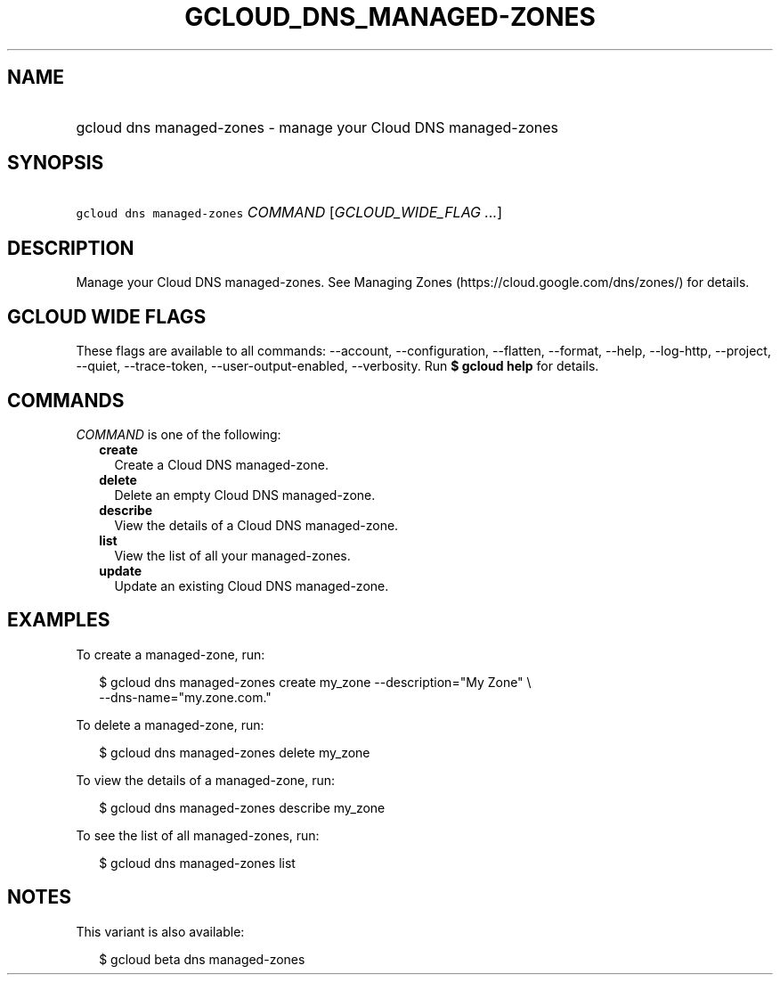 
.TH "GCLOUD_DNS_MANAGED\-ZONES" 1



.SH "NAME"
.HP
gcloud dns managed\-zones \- manage your Cloud DNS managed\-zones



.SH "SYNOPSIS"
.HP
\f5gcloud dns managed\-zones\fR \fICOMMAND\fR [\fIGCLOUD_WIDE_FLAG\ ...\fR]



.SH "DESCRIPTION"

Manage your Cloud DNS managed\-zones. See Managing Zones
(https://cloud.google.com/dns/zones/) for details.



.SH "GCLOUD WIDE FLAGS"

These flags are available to all commands: \-\-account, \-\-configuration,
\-\-flatten, \-\-format, \-\-help, \-\-log\-http, \-\-project, \-\-quiet,
\-\-trace\-token, \-\-user\-output\-enabled, \-\-verbosity. Run \fB$ gcloud
help\fR for details.



.SH "COMMANDS"

\f5\fICOMMAND\fR\fR is one of the following:

.RS 2m
.TP 2m
\fBcreate\fR
Create a Cloud DNS managed\-zone.

.TP 2m
\fBdelete\fR
Delete an empty Cloud DNS managed\-zone.

.TP 2m
\fBdescribe\fR
View the details of a Cloud DNS managed\-zone.

.TP 2m
\fBlist\fR
View the list of all your managed\-zones.

.TP 2m
\fBupdate\fR
Update an existing Cloud DNS managed\-zone.


.RE
.sp

.SH "EXAMPLES"

To create a managed\-zone, run:

.RS 2m
$ gcloud dns managed\-zones create my_zone \-\-description="My Zone" \e
    \-\-dns\-name="my.zone.com."
.RE

To delete a managed\-zone, run:

.RS 2m
$ gcloud dns managed\-zones delete my_zone
.RE

To view the details of a managed\-zone, run:

.RS 2m
$ gcloud dns managed\-zones describe my_zone
.RE

To see the list of all managed\-zones, run:

.RS 2m
$ gcloud dns managed\-zones list
.RE



.SH "NOTES"

This variant is also available:

.RS 2m
$ gcloud beta dns managed\-zones
.RE

